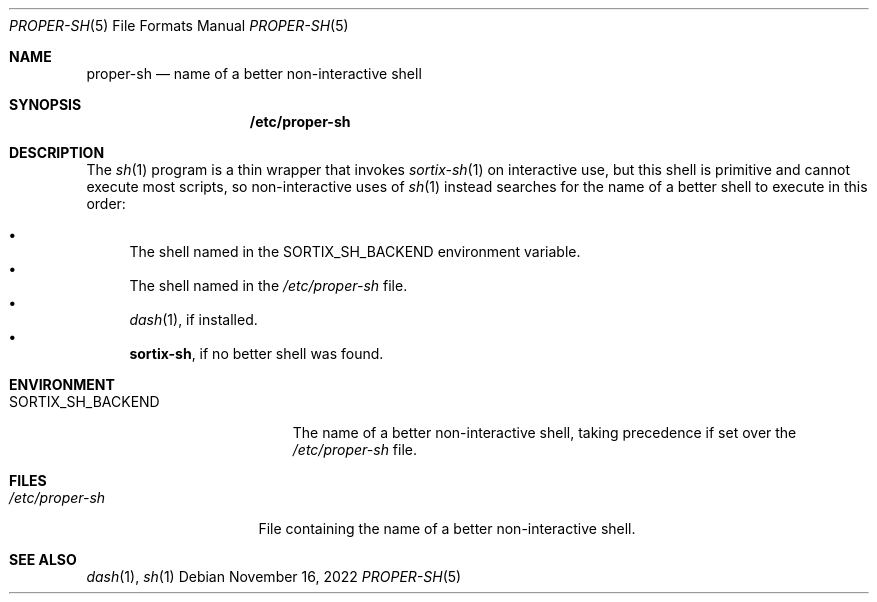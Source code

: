 .Dd November 16, 2022
.Dt PROPER-SH 5
.Os
.Sh NAME
.Nm proper-sh
.Nd name of a better non-interactive shell
.Sh SYNOPSIS
.Nm /etc/proper-sh
.Sh DESCRIPTION
The
.Xr sh 1
program is a thin wrapper that invokes
.Xr sortix-sh 1
on interactive use, but this shell is primitive and cannot execute most scripts,
so non-interactive uses of
.Xr sh 1
instead searches for the name of a better shell to execute in this order:
.Pp
.Bl -bullet -compact
.It
The shell named in the
.Ev SORTIX_SH_BACKEND
environment variable.
.It
The shell named in the
.Pa /etc/proper-sh
file.
.It
.Xr dash 1 ,
if installed.
.It
.Sy sortix-sh ,
if no better shell was found.
.El
.Sh ENVIRONMENT
.Bl -tag -width "SORTIX_SH_BACKEND"
.It Ev SORTIX_SH_BACKEND
The name of a better non-interactive shell, taking precedence if set over the
.Pa /etc/proper-sh
file.
.El
.Sh FILES
.Bl -tag -width "/etc/proper-sh" -compact
.It Pa /etc/proper-sh
File containing the name of a better non-interactive shell.
.El
.Sh SEE ALSO
.Xr dash 1 ,
.Xr sh 1
